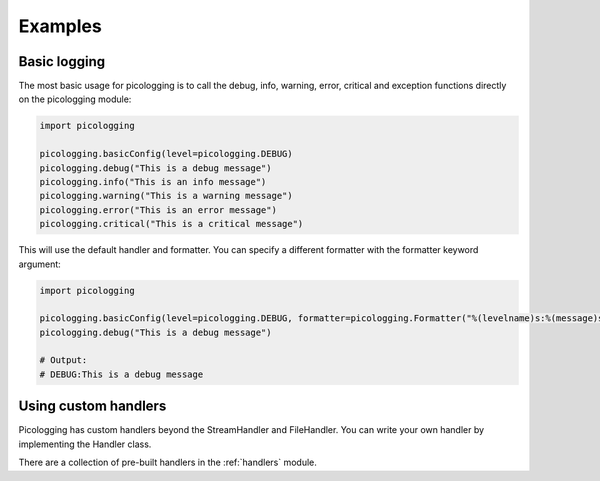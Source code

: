 .. _examples:

Examples
========

Basic logging
-------------

The most basic usage for picologging is to call the debug, info, warning, error, critical and exception functions directly on the picologging module:

.. code-block:: python

    import picologging

    picologging.basicConfig(level=picologging.DEBUG)
    picologging.debug("This is a debug message")
    picologging.info("This is an info message")
    picologging.warning("This is a warning message")
    picologging.error("This is an error message")
    picologging.critical("This is a critical message")

This will use the default handler and formatter. You can specify a different formatter with the formatter keyword argument:

.. code-block:: python

    import picologging

    picologging.basicConfig(level=picologging.DEBUG, formatter=picologging.Formatter("%(levelname)s:%(message)s"))
    picologging.debug("This is a debug message")

    # Output:
    # DEBUG:This is a debug message

Using custom handlers
---------------------

Picologging has custom handlers beyond the StreamHandler and FileHandler. You can write your own handler by implementing the Handler class.

There are a collection of pre-built handlers in the :ref:`handlers` module.
